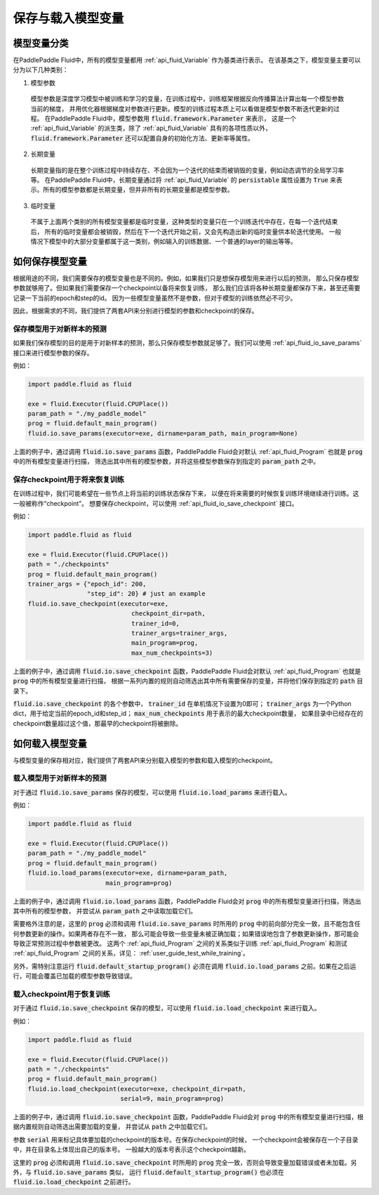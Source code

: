 .. _user_guide_save_load_vars:

##################
保存与载入模型变量
##################

模型变量分类
############

在PaddlePaddle Fluid中，所有的模型变量都用 :ref:`api_fluid_Variable` 作为基类进行表示。
在该基类之下，模型变量主要可以分为以下几种类别：

1. 模型参数
  模型参数是深度学习模型中被训练和学习的变量，在训练过程中，训练框架根据反向传播算法计算出每一个模型参数当前的梯度，
  并用优化器根据梯度对参数进行更新。模型的训练过程本质上可以看做是模型参数不断迭代更新的过程。
  在PaddlePaddle Fluid中，模型参数用 :code:`fluid.framework.Parameter` 来表示，
  这是一个 :ref:`api_fluid_Variable` 的派生类，除了 :ref:`api_fluid_Variable` 具有的各项性质以外，
  :code:`fluid.framework.Parameter` 还可以配置自身的初始化方法、更新率等属性。

2. 长期变量
  长期变量指的是在整个训练过程中持续存在、不会因为一个迭代的结束而被销毁的变量，例如动态调节的全局学习率等。
  在PaddlePaddle Fluid中，长期变量通过将 :ref:`api_fluid_Variable` 的 :code:`persistable`
  属性设置为 :code:`True` 来表示。所有的模型参数都是长期变量，但并非所有的长期变量都是模型参数。

3. 临时变量
  不属于上面两个类别的所有模型变量都是临时变量，这种类型的变量只在一个训练迭代中存在，在每一个迭代结束后，
  所有的临时变量都会被销毁，然后在下一个迭代开始之前，又会先构造出新的临时变量供本轮迭代使用。
  一般情况下模型中的大部分变量都属于这一类别，例如输入的训练数据、一个普通的layer的输出等等。



如何保存模型变量
################

根据用途的不同，我们需要保存的模型变量也是不同的。例如，如果我们只是想保存模型用来进行以后的预测，
那么只保存模型参数就够用了。但如果我们需要保存一个checkpoint以备将来恢复训练，
那么我们应该将各种长期变量都保存下来，甚至还需要记录一下当前的epoch和step的id。
因为一些模型变量虽然不是参数，但对于模型的训练依然必不可少。

因此，根据需求的不同，我们提供了两套API来分别进行模型的参数和checkpoint的保存。

保存模型用于对新样本的预测
==========================

如果我们保存模型的目的是用于对新样本的预测，那么只保存模型参数就足够了。我们可以使用
:ref:`api_fluid_io_save_params` 接口来进行模型参数的保存。

例如：

.. code-block:: python

    import paddle.fluid as fluid

    exe = fluid.Executor(fluid.CPUPlace())
    param_path = "./my_paddle_model"
    prog = fluid.default_main_program()
    fluid.io.save_params(executor=exe, dirname=param_path, main_program=None)

上面的例子中，通过调用 :code:`fluid.io.save_params` 函数，PaddlePaddle Fluid会对默认
:ref:`api_fluid_Program` 也就是 :code:`prog` 中的所有模型变量进行扫描，
筛选出其中所有的模型参数，并将这些模型参数保存到指定的 :code:`param_path` 之中。


保存checkpoint用于将来恢复训练
==============================

在训练过程中，我们可能希望在一些节点上将当前的训练状态保存下来，
以便在将来需要的时候恢复训练环境继续进行训练。这一般被称作“checkpoint”。
想要保存checkpoint，可以使用 :ref:`api_fluid_io_save_checkpoint` 接口。

例如：

.. code-block:: python

    import paddle.fluid as fluid

    exe = fluid.Executor(fluid.CPUPlace())
    path = "./checkpoints"
    prog = fluid.default_main_program()
    trainer_args = {"epoch_id": 200,
                    "step_id": 20} # just an example
    fluid.io.save_checkpoint(executor=exe,
                                checkpoint_dir=path,
                                trainer_id=0,
                                trainer_args=trainer_args,
                                main_program=prog,
                                max_num_checkpoints=3)

上面的例子中，通过调用 :code:`fluid.io.save_checkpoint` 函数，PaddlePaddle Fluid会对默认
:ref:`api_fluid_Program` 也就是 :code:`prog` 中的所有模型变量进行扫描，
根据一系列内置的规则自动筛选出其中所有需要保存的变量，并将他们保存到指定的 :code:`path` 目录下。

:code:`fluid.io.save_checkpoint` 的各个参数中， :code:`trainer_id` 在单机情况下设置为0即可； :code:`trainer_args`
为一个Python dict，用于给定当前的epoch_id和step_id；
:code:`max_num_checkpoints` 用于表示的最大checkpoint数量，
如果目录中已经存在的checkpoint数量超过这个值，那最早的checkpoint将被删除。

如何载入模型变量
################

与模型变量的保存相对应，我们提供了两套API来分别载入模型的参数和载入模型的checkpoint。

载入模型用于对新样本的预测
==========================

对于通过 :code:`fluid.io.save_params` 保存的模型，可以使用 :code:`fluid.io.load_params`
来进行载入。

例如：

.. code-block:: python

    import paddle.fluid as fluid

    exe = fluid.Executor(fluid.CPUPlace())
    param_path = "./my_paddle_model"
    prog = fluid.default_main_program()
    fluid.io.load_params(executor=exe, dirname=param_path,
                         main_program=prog)

上面的例子中，通过调用 :code:`fluid.io.load_params` 函数，PaddlePaddle Fluid会对
:code:`prog` 中的所有模型变量进行扫描，筛选出其中所有的模型参数，
并尝试从 :code:`param_path` 之中读取加载它们。

需要格外注意的是，这里的 :code:`prog` 必须和调用 :code:`fluid.io.save_params`
时所用的 :code:`prog` 中的前向部分完全一致，且不能包含任何参数更新的操作。如果两者存在不一致，
那么可能会导致一些变量未被正确加载；如果错误地包含了参数更新操作，那可能会导致正常预测过程中参数被更改。
这两个 :ref:`api_fluid_Program` 之间的关系类似于训练 :ref:`api_fluid_Program`
和测试 :ref:`api_fluid_Program` 之间的关系，详见： :ref:`user_guide_test_while_training`。

另外，需特别注意运行 :code:`fluid.default_startup_program()` 必须在调用 :code:`fluid.io.load_params`
之前。如果在之后运行，可能会覆盖已加载的模型参数导致错误。


载入checkpoint用于恢复训练
==========================

对于通过 :code:`fluid.io.save_checkpoint` 保存的模型，可以使用 :code:`fluid.io.load_checkpoint`
来进行载入。

例如：

.. code-block:: python

    import paddle.fluid as fluid

    exe = fluid.Executor(fluid.CPUPlace())
    path = "./checkpoints"
    prog = fluid.default_main_program()
    fluid.io.load_checkpoint(executor=exe, checkpoint_dir=path,
                             serial=9, main_program=prog)

上面的例子中，通过调用 :code:`fluid.io.save_checkpoint` 函数，PaddlePaddle Fluid会对
:code:`prog` 中的所有模型变量进行扫描，根据内置规则自动筛选出需要加载的变量，
并尝试从 :code:`path` 之中加载它们。

参数 :code:`serial` 用来标记具体要加载的checkpoint的版本号。在保存checkpoint的时候，
一个checkpoint会被保存在一个子目录中，并在目录名上体现出自己的版本号。
一般越大的版本号表示这个checkpoint越新。

这里的 :code:`prog` 必须和调用 :code:`fluid.io.save_checkpoint` 时所用的 :code:`prog`
完全一致，否则会导致变量加载错误或者未加载。另外，与 :code:`fluid.io.save_params` 类似，
运行 :code:`fluid.default_startup_program()` 也必须在 :code:`fluid.io.load_checkpoint`
之前进行。
